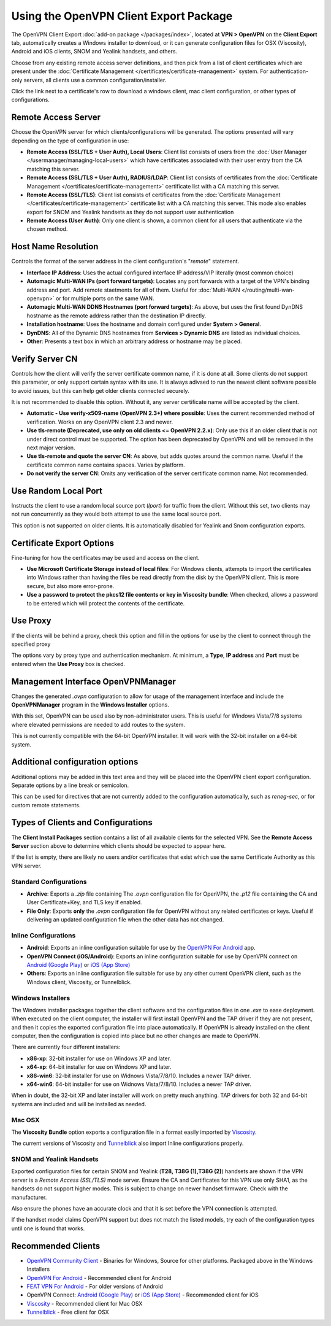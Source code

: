Using the OpenVPN Client Export Package
=======================================

The OpenVPN Client Export :doc:`add-on package </packages/index>`,
located at **VPN > OpenVPN** on the **Client Export** tab, automatically
creates a Windows installer to download, or it can generate configuration
files for OSX (Viscosity), Android and iOS clients, SNOM and Yealink
handsets, and others.

Choose from any existing remote access server definitions, and then pick
from a list of client certificates which are present under the
:doc:`Certificate Management </certificates/certificate-management>` system. For
authentication-only servers, all clients use a common
configuration/installer.

Click the link next to a certificate's row to download a windows client,
mac client configuration, or other types of configurations.

Remote Access Server
--------------------

Choose the OpenVPN server for which clients/configurations will be
generated. The options presented will vary depending on the type of
configuration in use:

-  **Remote Access (SSL/TLS + User Auth), Local Users**: Client list
   consists of users from the :doc:`User Manager </usermanager/managing-local-users>` which have
   certificates associated with their user entry from the CA matching
   this server.
-  **Remote Access (SSL/TLS + User Auth), RADIUS/LDAP**: Client list
   consists of certificates from the :doc:`Certificate Management </certificates/certificate-management>` certificate list with a CA
   matching this server.
-  **Remote Access (SSL/TLS)**: Client list consists of certificates
   from the :doc:`Certificate Management </certificates/certificate-management>`
   certificate list with a CA matching this server. This mode also
   enables export for SNOM and Yealink handsets as they do not support
   user authentication
-  **Remote Access (User Auth)**: Only one client is shown, a common
   client for all users that authenticate via the chosen method.

Host Name Resolution
--------------------

Controls the format of the server address in the client configuration's
"*remote*" statement.

-  **Interface IP Address**: Uses the actual configured interface IP
   address/VIP literally (most common choice)
-  **Automagic Multi-WAN IPs (port forward targets)**: Locates any port
   forwards with a target of the VPN's binding address and port. Add
   remote staetments for all of them. Useful for
   :doc:`Multi-WAN </routing/multi-wan-openvpn>`
   or for multiple ports on the same WAN.
-  **Automagic Multi-WAN DDNS Hostnames (port forward targets)**: As
   above, but uses the first found DynDNS hostname as the remote address
   rather than the destination IP directly.
-  **Installation hostname**: Uses the hostname and domain configured
   under **System > General**.
-  **DynDNS**: All of the Dynamic DNS hostnames from **Services >
   Dynamic DNS** are listed as individual choices.
-  **Other**: Presents a text box in which an arbitrary address or
   hostname may be placed.

Verify Server CN
----------------

Controls how the client will verify the server certificate common name,
if it is done at all. Some clients do not support this parameter, or
only support certain syntax with its use. It is always adivsed to run
the newest client software possible to avoid issues, but this can help
get older clients connected securely.

It is not recommended to disable this option. Without it, any server
certificate name will be accepted by the client.

-  **Automatic - Use verify-x509-name (OpenVPN 2.3+) where possible**:
   Uses the current recommended method of verification. Works on any
   OpenVPN client 2.3 and newer.
-  **Use tls-remote (Deprecated, use only on old clients <= OpenVPN
   2.2.x)**: Only use this if an older client that is not under direct
   control must be supported. The option has been deprecated by OpenVPN
   and will be removed in the next major version.
-  **Use tls-remote and quote the server CN**: As above, but adds quotes
   around the common name. Useful if the certificate common name
   contains spaces. Varies by platform.
-  **Do not verify the server CN**: Omits any verification of the server
   certificate common name. Not recommended.

Use Random Local Port
---------------------

Instructs the client to use a random local source port (*lport*) for
traffic from the client. Without this set, two clients may not run
concurrently as they would both attempt to use the same local source
port.

This option is not supported on older clients. It is automatically
disabled for Yealink and Snom configuration exports.

Certificate Export Options
--------------------------

Fine-tuning for how the certificates may be used and access on the
client.

-  **Use Microsoft Certificate Storage instead of local files**: For
   Windows clients, attempts to import the certificates into Windows
   rather than having the files be read directly from the disk by the
   OpenVPN client. This is more secure, but also more error-prone.
-  **Use a password to protect the pkcs12 file contents or key in
   Viscosity bundle**: When checked, allows a password to be entered
   which will protect the contents of the certificate.

Use Proxy
---------

If the clients will be behind a proxy, check this option and fill in the
options for use by the client to connect through the specified proxy

The options vary by proxy type and authentication mechanism. At minimum,
a **Type**, **IP address** and **Port** must be entered when the **Use
Proxy** box is checked.

Management Interface OpenVPNManager
-----------------------------------

Changes the generated *.ovpn* configuration to allow for usage of the
management interface and include the **OpenVPNManager** program in the
**Windows Installer** options.

With this set, OpenVPN can be used also by non-administrator users. This
is useful for Windows Vista/7/8 systems where elevated permissions are
needed to add routes to the system.

This is not currently compatible with the 64-bit OpenVPN installer. It
will work with the 32-bit installer on a 64-bit system.

Additional configuration options
--------------------------------

Additional options may be added in this text area and they will be
placed into the OpenVPN client export configuration. Separate options by
a line break or semicolon.

This can be used for directives that are not currently added to the
configuration automatically, such as *reneg-sec*, or for custom remote
statements.

Types of Clients and Configurations
-----------------------------------

The **Client Install Packages** section contains a list of all available
clients for the selected VPN. See the **Remote Access Server** section
above to determine which clients should be expected to appear here.

If the list is empty, there are likely no users and/or certificates that
exist which use the same Certificate Authority as this VPN server.

Standard Configurations
~~~~~~~~~~~~~~~~~~~~~~~

-  **Archive**: Exports a *.zip* file containing The *.ovpn*
   configuration file for OpenVPN, the *.p12* file containing the CA and
   User Certificate+Key, and TLS key if enabled.
-  **File Only**: Exports **only** the *.ovpn* configuration file for
   OpenVPN without any related certificates or keys. Useful if
   delivering an updated configuration file when the other data has not
   changed.

Inline Configurations
~~~~~~~~~~~~~~~~~~~~~

-  **Android**: Exports an inline configuration suitable for use by the
   `OpenVPN For
   Android <https://play.google.com/store/apps/details?id=de.blinkt.openvpn>`__
   app.
-  **OpenVPN Connect (iOS/Android)**: Exports an inline configuration
   suitable for use by OpenVPN connect on `Android (Google
   Play) <https://play.google.com/store/apps/details?id=net.openvpn.openvpn>`__
   or `iOS (App
   Store) <https://itunes.apple.com/us/app/openvpn-connect/id590379981>`__
-  **Others**: Exports an inline configuration file suitable for use by
   any other current OpenVPN client, such as the Windows client,
   Viscosity, or Tunnelblick.

Windows Installers
~~~~~~~~~~~~~~~~~~

The Windows installer packages together the client software and the
configuration files in one *.exe* to ease deployment. When executed on
the client computer, the installer will first install OpenVPN and the
TAP driver if they are not present, and then it copies the exported
configuration file into place automatically. If OpenVPN is already
installed on the client computer, then the configuration is copied into
place but no other changes are made to OpenVPN.

There are currently four different installers:

-  **x86-xp**: 32-bit installer for use on Windows XP and later.
-  **x64-xp**: 64-bit installer for use on Windows XP and later.
-  **x86-win6**: 32-bit installer for use on Widnows Vista/7/8/10.
   Includes a newer TAP driver.
-  **x64-win6**: 64-bit installer for use on Widnows Vista/7/8/10.
   Includes a newer TAP driver.

When in doubt, the 32-bit XP and later installer will work on pretty
much anything. TAP drivers for both 32 and 64-bit systems are included
and will be installed as needed.

Mac OSX
~~~~~~~

The **Viscosity Bundle** option exports a configuration file in a format
easily imported by `Viscosity <http://www.sparklabs.com/viscosity/>`__.

The current versions of Viscosity and
`Tunnelblick <http://code.google.com/p/tunnelblick/>`__ also import
Inline configurations properly.

SNOM and Yealink Handsets
~~~~~~~~~~~~~~~~~~~~~~~~~

Exported configuration files for certain SNOM and Yealink (**T28, T38G
(1),T38G (2)**) handsets are shown if the VPN server is a *Remote Access
(SSL/TLS)* mode server. Ensure the CA and Certificates for this VPN use
only SHA1, as the handsets do not support higher modes. This is subject
to change on newer handset firmware. Check with the manufacturer.

Also ensure the phones have an accurate clock and that it is set before
the VPN connection is attempted.

If the handset model claims OpenVPN support but does not match the
listed models, try each of the configuration types until one is found
that works.

Recommended Clients
-------------------

-  `OpenVPN Community
   Client <http://openvpn.net/index.php/open-source/downloads.html>`__ -
   Binaries for Windows, Source for other platforms. Packaged above in
   the Windows Installers
-  `OpenVPN For
   Android <https://play.google.com/store/apps/details?id=de.blinkt.openvpn>`__
   - Recommended client for Android
-  `FEAT VPN For Android <http://www.featvpn.com/>`__ - For older
   versions of Android
-  OpenVPN Connect: `Android (Google
   Play) <https://play.google.com/store/apps/details?id=net.openvpn.openvpn>`__
   or `iOS (App
   Store) <https://itunes.apple.com/us/app/openvpn-connect/id590379981>`__
   - Recommended client for iOS
-  `Viscosity <http://www.sparklabs.com/viscosity/>`__ - Recommended
   client for Mac OSX
-  `Tunnelblick <http://code.google.com/p/tunnelblick/>`__ - Free client
   for OSX
